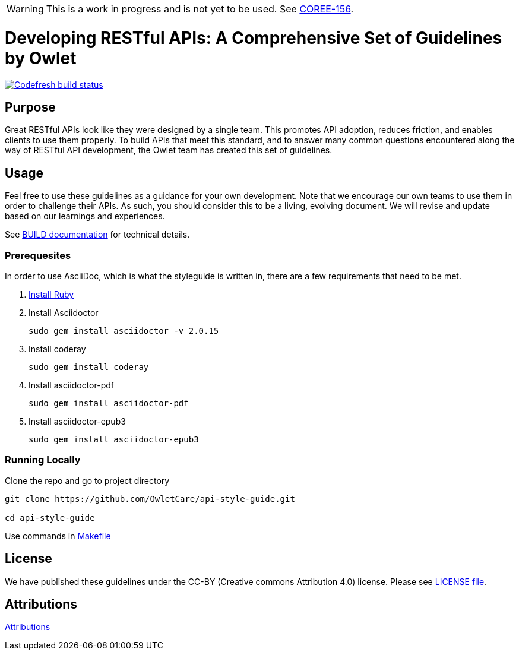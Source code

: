 [discrete]
WARNING: This is a work in progress and is not yet to be used. See
https://owletcare.atlassian.net/browse/COREE-156[COREE-156].

= Developing RESTful APIs: A Comprehensive Set of Guidelines by Owlet

image:https://g.codefresh.io/api/badges/pipeline/owletcare/Core%20Experience%2Fasciidoc?type=cf-2&key=eyJhbGciOiJIUzI1NiJ9.NWRmYjlkZDZjNmRiMTFiYzBmZGQ3MTY4.2NXb5d_4_lo7zKa24tq93M2-YHazikKUW0TDdzUas2c["Codefresh build status", link="https://g.codefresh.io/pipelines/edit/new/builds?id=60afd8aaa2cbf6f9eba85572&pipeline=asciidoc&projects=Core%20Experience&projectId=5dfd46bb6baea5cfb6de77c4"]

== Purpose

Great RESTful APIs look like they were designed by a single team. This
promotes API adoption, reduces friction, and enables clients to use them
properly. To build APIs that meet this standard, and to answer many
common questions encountered along the way of RESTful API development,
the Owlet team has created this set of guidelines.

== Usage

Feel free to use these guidelines as a guidance for your own
development. Note that we encourage our own teams to use them in order
to challenge their APIs. As such, you should consider this to be a
living, evolving document. We will revise and update based on our
learnings and experiences.

See link:BUILD.adoc[BUILD documentation] for technical details.

=== Prerequesites

In order to use AsciiDoc, which is what the styleguide is written in, there are
a few requirements that need to be met.

1. https://github.com/postmodern/chruby[Install Ruby]

2. Install Asciidoctor

    sudo gem install asciidoctor -v 2.0.15

3. Install coderay

    sudo gem install coderay

4. Install asciidoctor-pdf

    sudo gem install asciidoctor-pdf

5. Install asciidoctor-epub3

    sudo gem install asciidoctor-epub3

=== Running Locally

Clone the repo and go to project directory

----
git clone https://github.com/OwletCare/api-style-guide.git

cd api-style-guide
----

Use commands in link:Makefile[Makefile]

== License

We have published these guidelines under the CC-BY (Creative commons
Attribution 4.0) license. Please see link:LICENSE[LICENSE file].

== Attributions

link:ATTRIBUTION.adoc[Attributions]
